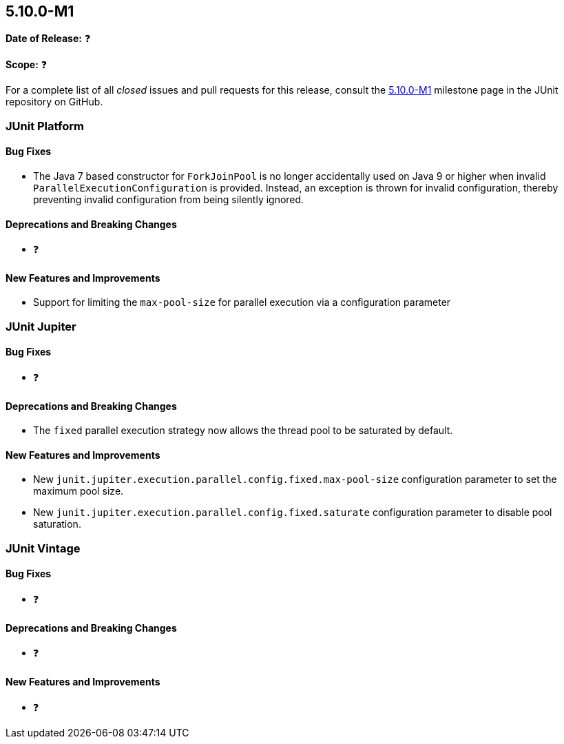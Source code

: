 [[release-notes-5.10.0-M1]]
== 5.10.0-M1

*Date of Release:* ❓

*Scope:* ❓

For a complete list of all _closed_ issues and pull requests for this release, consult the
link:{junit5-repo}+/milestone/65?closed=1+[5.10.0-M1] milestone page in the JUnit
repository on GitHub.


[[release-notes-5.10.0-M1-junit-platform]]
=== JUnit Platform

==== Bug Fixes

* The Java 7 based constructor for `ForkJoinPool` is no longer accidentally used on Java 9
  or higher when invalid `ParallelExecutionConfiguration` is provided. Instead, an
  exception is thrown for invalid configuration, thereby preventing invalid configuration
  from being silently ignored.

==== Deprecations and Breaking Changes

* ❓

==== New Features and Improvements

* Support for limiting the `max-pool-size` for parallel execution via a configuration parameter


[[release-notes-5.10.0-M1-junit-jupiter]]
=== JUnit Jupiter

==== Bug Fixes

* ❓

==== Deprecations and Breaking Changes

* The `fixed` parallel execution strategy now allows the thread pool to be saturated by
  default.

==== New Features and Improvements

* New `junit.jupiter.execution.parallel.config.fixed.max-pool-size` configuration
  parameter to set the maximum pool size.
* New `junit.jupiter.execution.parallel.config.fixed.saturate` configuration
  parameter to disable pool saturation.

[[release-notes-5.10.0-M1-junit-vintage]]
=== JUnit Vintage

==== Bug Fixes

* ❓

==== Deprecations and Breaking Changes

* ❓

==== New Features and Improvements

* ❓
